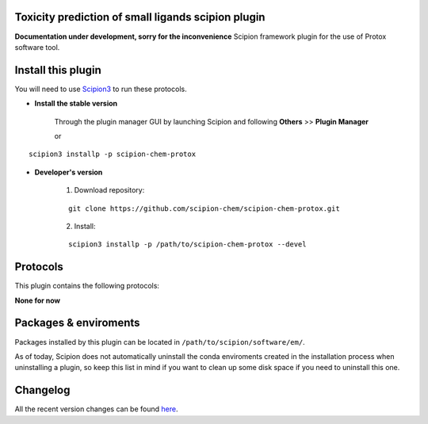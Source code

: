.. |organization| replace:: scipion-chem
.. |repository| replace:: scipion-chem-protox

====================================================
Toxicity prediction of small ligands scipion plugin
====================================================
**Documentation under development, sorry for the inconvenience**
Scipion framework plugin for the use of Protox software tool.
  
========================================
Install this plugin
========================================
You will need to use `Scipion3 <https://scipion-em.github.io/docs/docs/scipion-modes/how-to-install.html>`_ to run these protocols.


- **Install the stable version**

    Through the plugin manager GUI by launching Scipion and following **Others** >> **Plugin Manager**

    or

.. parsed-literal::

    scipion3 installp -p \ |repository|\ 


- **Developer's version**

    1. Download repository:

    .. parsed-literal::

        git clone \https://github.com/\ |organization|\ /\ |repository|\ .git

    2. Install:

    .. parsed-literal::

        scipion3 installp -p /path/to/\ |repository|\  --devel
  
========================================
Protocols
========================================
This plugin contains the following protocols:

**None for now**

========================================
Packages & enviroments
========================================
Packages installed by this plugin can be located in ``/path/to/scipion/software/em/``.


As of today, Scipion does not automatically uninstall the conda enviroments created in the installation process when uninstalling a plugin, so keep this list in mind if you want to clean up some disk space if you need to uninstall this one.


========================================
Changelog
========================================
All the recent version changes can be found `here <https://github.com/scipion-chem/scipion-chem-protox/blob/devel/CHANGES.rst>`_.
